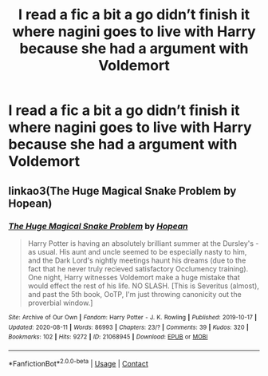 #+TITLE: I read a fic a bit a go didn’t finish it where nagini goes to live with Harry because she had a argument with Voldemort

* I read a fic a bit a go didn’t finish it where nagini goes to live with Harry because she had a argument with Voldemort
:PROPERTIES:
:Author: camy164
:Score: 1
:DateUnix: 1605303470.0
:DateShort: 2020-Nov-14
:FlairText: What's That Fic?
:END:

** linkao3(The Huge Magical Snake Problem by Hopean)
:PROPERTIES:
:Author: Leafyeyes417
:Score: 0
:DateUnix: 1605308270.0
:DateShort: 2020-Nov-14
:END:

*** [[https://archiveofourown.org/works/21068945][*/The Huge Magical Snake Problem/*]] by [[https://www.archiveofourown.org/users/Hopean/pseuds/Hopean][/Hopean/]]

#+begin_quote
  Harry Potter is having an absolutely brilliant summer at the Dursley's - as usual. His aunt and uncle seemed to be especially nasty to him, and the Dark Lord's nightly meetings haunt his dreams (due to the fact that he never truly recieved satisfactory Occlumency training). One night, Harry witnesses Voldemort make a huge mistake that would effect the rest of his life. NO SLASH. [This is Severitus (almost), and past the 5th book, OoTP, I'm just throwing canonicity out the proverbial window.]
#+end_quote

^{/Site/:} ^{Archive} ^{of} ^{Our} ^{Own} ^{*|*} ^{/Fandom/:} ^{Harry} ^{Potter} ^{-} ^{J.} ^{K.} ^{Rowling} ^{*|*} ^{/Published/:} ^{2019-10-17} ^{*|*} ^{/Updated/:} ^{2020-08-11} ^{*|*} ^{/Words/:} ^{86993} ^{*|*} ^{/Chapters/:} ^{23/?} ^{*|*} ^{/Comments/:} ^{39} ^{*|*} ^{/Kudos/:} ^{320} ^{*|*} ^{/Bookmarks/:} ^{102} ^{*|*} ^{/Hits/:} ^{9272} ^{*|*} ^{/ID/:} ^{21068945} ^{*|*} ^{/Download/:} ^{[[https://archiveofourown.org/downloads/21068945/The%20Huge%20Magical%20Snake.epub?updated_at=1597157652][EPUB]]} ^{or} ^{[[https://archiveofourown.org/downloads/21068945/The%20Huge%20Magical%20Snake.mobi?updated_at=1597157652][MOBI]]}

--------------

*FanfictionBot*^{2.0.0-beta} | [[https://github.com/FanfictionBot/reddit-ffn-bot/wiki/Usage][Usage]] | [[https://www.reddit.com/message/compose?to=tusing][Contact]]
:PROPERTIES:
:Author: FanfictionBot
:Score: 1
:DateUnix: 1605308295.0
:DateShort: 2020-Nov-14
:END:
